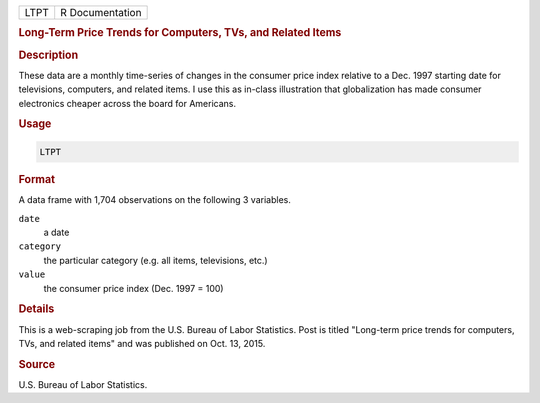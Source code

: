 .. container::

   ==== ===============
   LTPT R Documentation
   ==== ===============

   .. rubric:: Long-Term Price Trends for Computers, TVs, and Related
      Items
      :name: LTPT

   .. rubric:: Description
      :name: description

   These data are a monthly time-series of changes in the consumer price
   index relative to a Dec. 1997 starting date for televisions,
   computers, and related items. I use this as in-class illustration
   that globalization has made consumer electronics cheaper across the
   board for Americans.

   .. rubric:: Usage
      :name: usage

   .. code:: R

      LTPT

   .. rubric:: Format
      :name: format

   A data frame with 1,704 observations on the following 3 variables.

   ``date``
      a date

   ``category``
      the particular category (e.g. all items, televisions, etc.)

   ``value``
      the consumer price index (Dec. 1997 = 100)

   .. rubric:: Details
      :name: details

   This is a web-scraping job from the U.S. Bureau of Labor Statistics.
   Post is titled "Long-term price trends for computers, TVs, and
   related items" and was published on Oct. 13, 2015.

   .. rubric:: Source
      :name: source

   U.S. Bureau of Labor Statistics.
